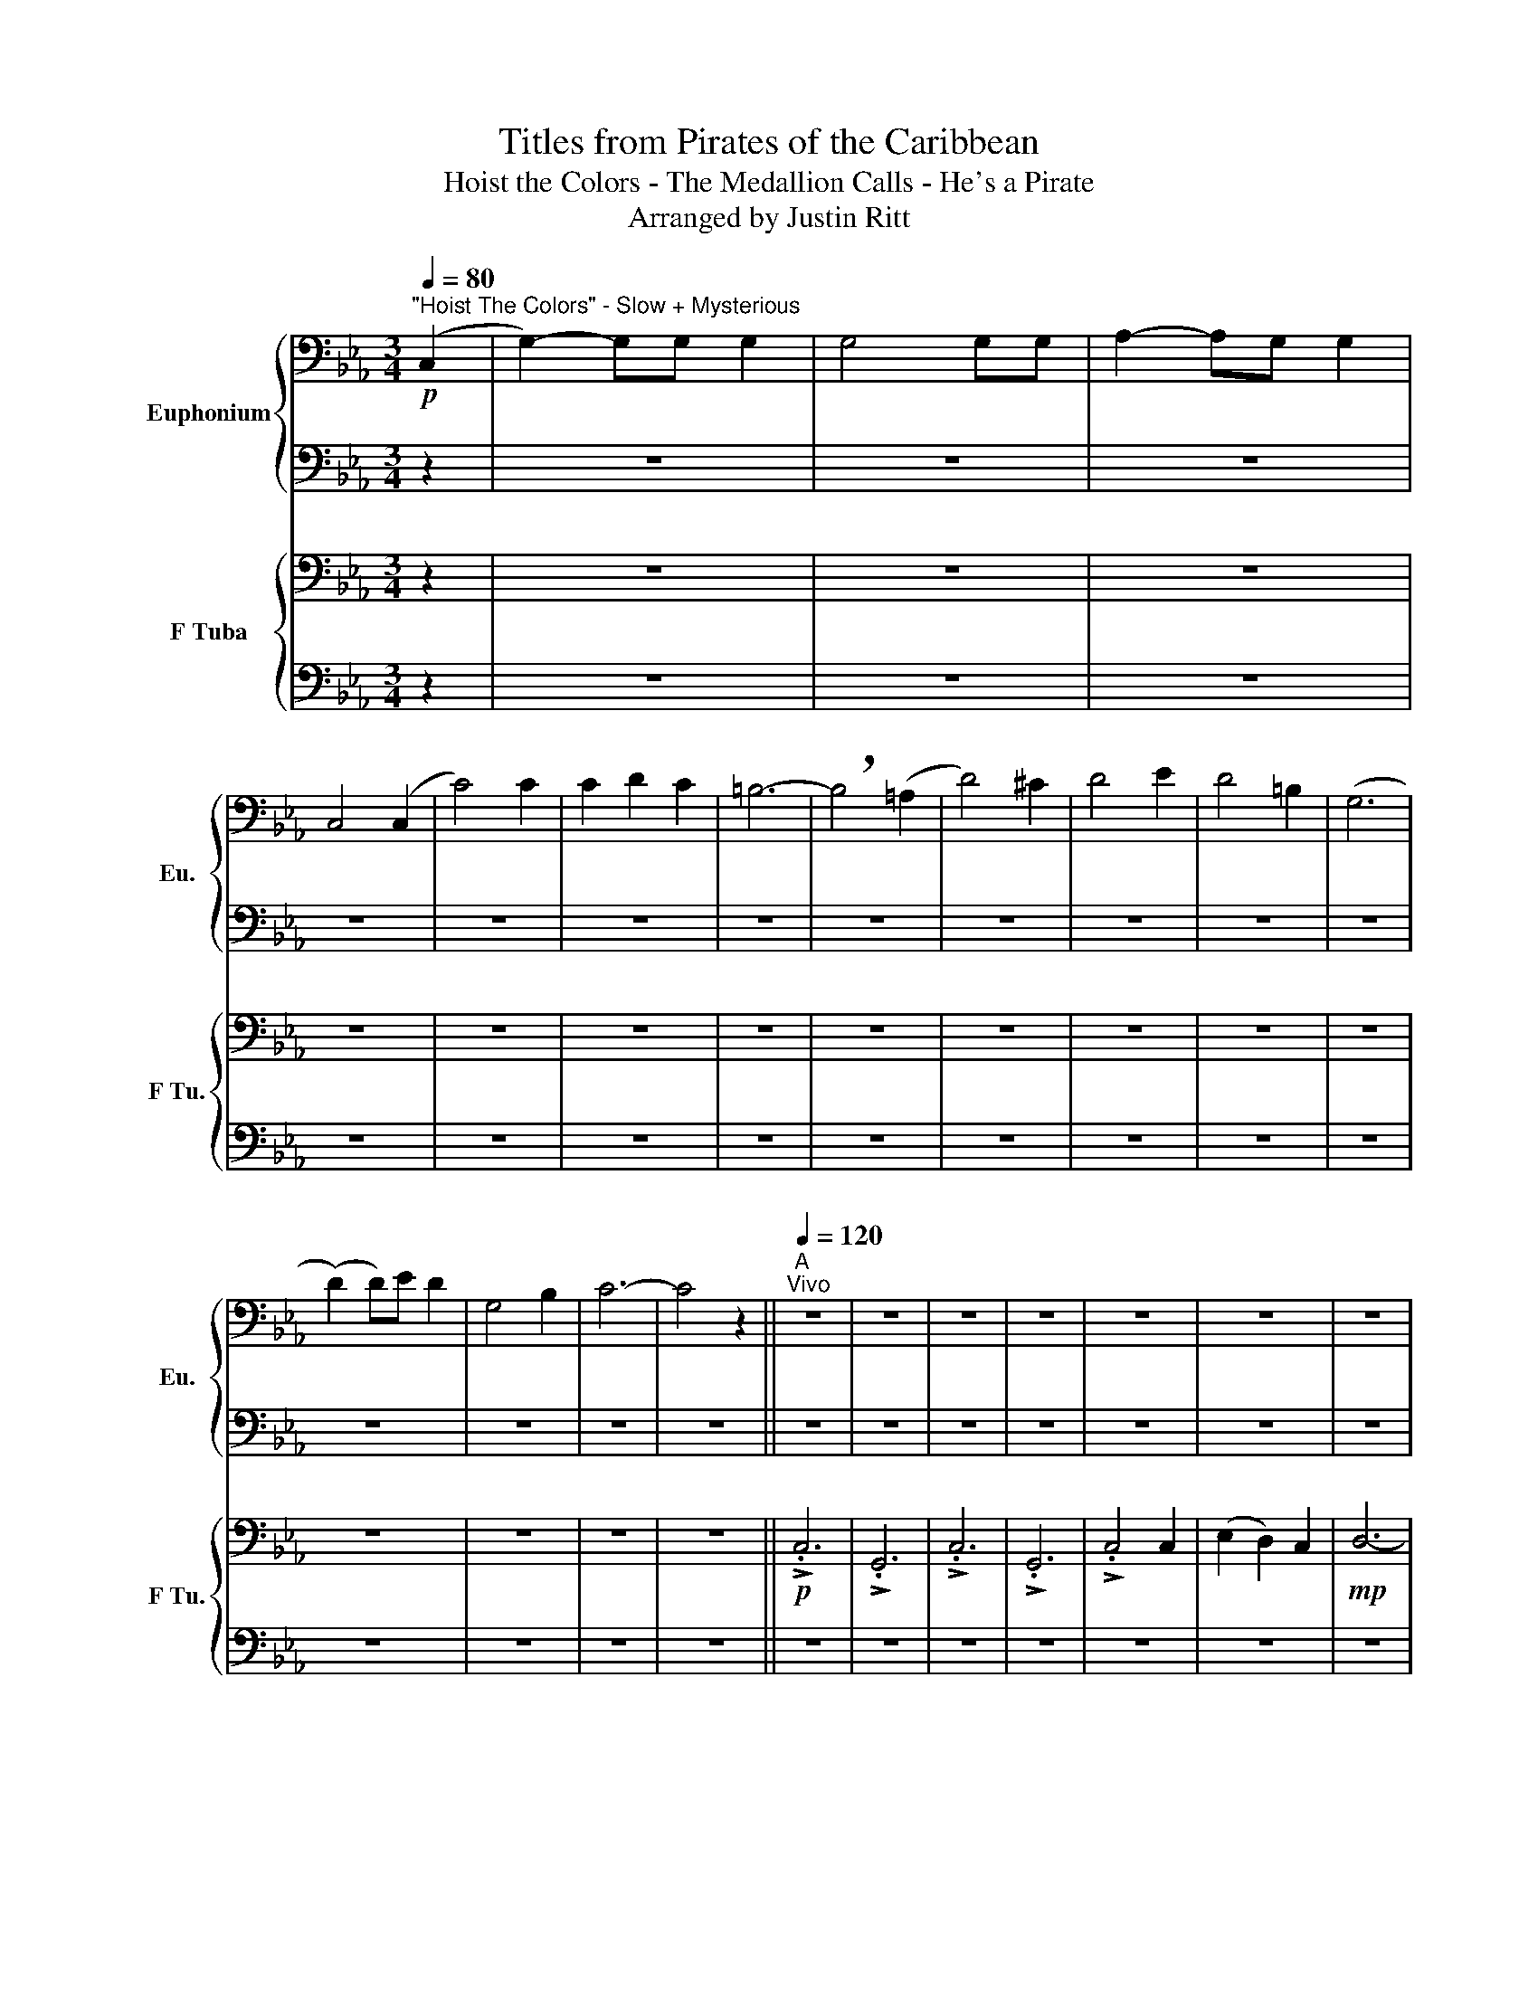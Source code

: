 X:1
T:Titles from Pirates of the Caribbean
T:Hoist the Colors - The Medallion Calls - He's a Pirate
T:Arranged by Justin Ritt
%%score { 1 | 2 } { 3 | 4 }
L:1/8
Q:1/4=80
M:3/4
K:Eb
V:1 bass nm="Euphonium" snm="Eu."
V:2 bass 
V:3 bass nm="F Tuba" snm="F Tu."
V:4 bass 
V:1
"^\"Hoist The Colors\" - Slow + Mysterious"!p! (C,2 | G,2-) G,G, G,2 | G,4 G,G, | A,2- A,G, G,2 | %4
 C,4 (C,2 | C4) C2 | C2 D2 C2 | =B,6- | !breath!B,4 (=A,2 | D4) ^C2 | D4 E2 | D4 =B,2 | (G,6 | %13
 (D2) D)E D2 | G,4 B,2 | C6- | C4 z2 ||"^A"[Q:1/4=120]"^Vivo" z6 | z6 | z6 | z6 | z6 | z6 | z6 | %24
 z6 | z6 | z6 | z6 | z6 | z6 | z6 | z6 | z6 | z6 | z6 | z6 | z6 | z6 | z6 | z6 | z6 || %41
[K:C][M:2/4]"^\"The Medallion Calls\" - Romantic"[Q:1/4=90]"^Andante" z4 |[M:3/4]!mp! G,6- | %43
 G,2 E,2 G,2 | A,6- | A,2 z4 |!<(! C6!<)! | D6 ||"^B"[Q:1/4=132]"^Allegro" A,6- |!>(! A,6!>)! | %50
 z6 | z6 | z2 A,2 B,2 | C3 D E2 | D2 C2 B,2 | C2 D2 E2 | D4 CD | E3 D C2 | B,2 C2 B,2 | %59
 A,2 z B, G,2 |!f! !>!A,/!>!A,/!>!A, z G, E,2 | !>!E,/!>!E,/!>!E, z E, A,B, | C3 B, C2 | D2 C2 D2 | %64
 E3 D C2 | A,4 A,B, | C2 D2 E2 | F2 A,3 D | C3 D B,2 | A,3 E, CB, |!>(! A,6!>)! ||!mp! E,6 | %72
"^C" ^G,6 | E,6 | ^G,4 A,B, | C3 B, A,2 |!mf! (G,2 C2) E,2 | (D,3 C,) D,2 |!<(! E,6!<)! | %79
!f! !>!A,>G, A,B, C2 | !>!A,3/2 z/ z2 z !>!E, | !>!A,>G, A,B, CD | E2 !^!B,2 !^!G,2 | %83
 !>!A,>G, A,B, C2 | !>!A,>C B,G, A,!>!E, | !>!A,>G, A,B, CD |[M:4/4] E2 ^F,2 ^G,2 A,B, || %87
[M:3/4]"^D"!mf! C3 D E2 | D2 C2 B,2 | C2 D2 E2 | D4!<(! CD!<)! | %91
[M:4/4]!f! !>!.E2 !>!.D2 !>!.A,2 !>!.^G,2 | z2!p! .A,2 z2!<(! .A,2!<)! | z2 .A,2 z2 .B,2 | %94
 z2 .A,2 z2 .A,2 | z4 z2!mf! .^G,2 | z4 z2!f! .A,2 |] %97
[M:6/8][Q:1/4=184]"^\"He's a Pirate!\" - Presto"[Q:1/4=184]"^Presto" z6 | z6 | z6 | z6 | z6 | %102
 z3 z!mf! E,G, |:"^E" A,2 A,- A,A,B, | C2 C- CCD | B,2 B,- B,A,G, | (G, A,2-) A,E,G, | %107
 A,2 A,- A,A,B, | C2 C- CCD | B,2 B,- B,(A,G,) | A,3 z E,G, | A,2 A,- A,A,C | D2 D- DDE | %113
 F2 F- FED | E A,2- A,A,B, | C2 C2 D2 | E A,2- A,A,C |1 %117
[M:12/8] B,2 B,- B,CA, B,3 z!p![Q:1/4=200]"^Faster!" E,G, :|2[M:6/8] B,2!<(! B,- B,A,^G,!<)! || %119
[M:3/4]!f! A,2 A,2 B,2 | C2 CC D2 ||[M:6/8]"^F" E C2 z CA, | E,3 z z2 | F3 z DA, | F,2 z4 | %125
 B, B,2 A,3 | C3- CC!>(!D!>)! ||"^G"!p! E2 E2 E2 | (F E2) z z2 | D2 D2 D2 | (D E2) z z2 | %131
 E2 E2 EE | (F E2) z z2 | D2 C2 B,2 | A,3 z A,B, ||"^H" C3- CDE | D2 C2 B,2 | C2 D2 E2 | D3- DCD | %139
 E3- EDC | B,2 C2 B,2 | A,3- A,B,G, | A,3 z A,B, |"^I" C4 B,C |!<(! D2 B,2 D2!<)! | E2 D2 C2 | %146
 A,4 A,B, | C2 D2 E2 | F2 A,2 D2 | C4 DB, | A,4 B,^G, |"^J""^FASTER!!!" !>!E3 z z2 | !>!F3 z z2 | %153
 E2 E2 E2 | (ED) z4 | !>!D3 z z2 | !>!C3 z z2 | B,2 C2 B,2 | !>!A,3 A,B,C | !>!E3 A,B,C | %160
 !>!F3 A,B,C | E2 E2 G2 | (ED) z4 | !>!D3 z z2 | !>!C3 z z2 | B,2 C2 B,2 | !>!A,3 z z2 | !>!A,6- | %168
 A,6 | z6 | z6 | z6 | z6 | z6 | z6 | z6 | z6 | z6 | z6 |] %179
V:2
 z2 | z6 | z6 | z6 | z6 | z6 | z6 | z6 | z6 | z6 | z6 | z6 | z6 | z6 | z6 | z6 | z6 || z6 | z6 | %19
 z6 | z6 | z6 | z6 | z6 | z6 | z6 | z6 | z6 | G,G,- G,4 | !>!.C4 C2 | (E2 D2) C2 | D6- | D6 | %33
 !>!.C6 | !>!.G,6 | !>!.C4 C2 | G,G,- G,4 | !^!D2 !^!E2 !^!D2 | G,4 !>!=B,2 | !>!C6- | %40
 !fermata!C6 ||[K:C][M:2/4] z4 |[M:3/4]!mp! E,6- | E,2 z4 | E,6- | E,2 (A,2 B,2) |!<(! A,6!<)! | %47
 A,6 || A,6- |!>(! A,6!>)! | E,E,/E,/ E,E, E,E, | E,E,/E,/ E,E, E,E, | E,2 E,2 G,2 | A,3 B, C2 | %54
 B,2 G,2 G,2 | E,2 G,2 C2 | B,4 A,B, | C3 B, A,2 | ^G,2 A,2 G,2 | E,2 z E, D,2 | %60
!f! !>!E,/!>!E,/!>!E, z4 | !>!E,/!>!E,/!>!E, z E, A,G, | A,3 A, A,2 | B,2 A,2 B,2 | C3 B, G,2 | %65
 F,4 F,G, | A,2 B,2 C2 | D2 F,3 B, | A,3 B, G,2 | E,4 E,2 |!>(! E,6!>)! ||!mp! A,3 E, A,2 | %72
 B,2 E,2 B,2 | C3 B, A,2 | E,6 | C,6 | C,6 | D,6 |!<(! B,,6!<)! |!f! !>!E,2 z2 z !>!E, | %80
 !>!E,2 z2 z !>!E, | !>!E,2 z4 | z !^!E, z !^!E, z !^!E, | !>!A,>G, A,B, CA, | %84
 !>!A,>C B,G, A,!>!E, | !>!A,>G, A,B, G,A, |[M:4/4] B,2 E,2 E,2 A,B, ||[M:3/4]!mf! A,3 B, C2 | %88
 B,2 G,2 D,2 | E,2 G,2 C2 | B,4!<(! A,B,!<)! |[M:4/4]!f! !>!.C2 !>!.A,2 .E,2 .E,2 | %92
 z2!p! .E,2 z2!<(! .E,2!<)! | z2 .E,2 z2 .^G,2 | z2 .E,2 z2 .E,2 | z4 z2 .E,2 | z4 z2!f! .E,2 |] %97
[M:6/8] z6 | z6 | z6 | z6 | A,6- | A,3 z E,G, |: E,2 E,- E,E,G, | A,2 A,- A,A,A, | G,2 G,- G,E,D, | %106
 (E, E,2-) E,E,G, | F,2 F,- F,F,F, | G,2 G,- G,G,G, | G,2 G,- G,(E,G,) | E,3 z E,G, | %111
 E,2 E,- E,E,E, | A,2 A,- A,A,A, | D2 D- DCB, | C A,2- A,A,B, | A,2 A,2 A,2 | C A,2- A,A,C |1 %117
[M:12/8] ^G,2 G,- G,A,^F, G,3 z!p! E,=G, :|2[M:6/8] ^G,2 G,- G,A,G, ||[M:3/4] E,2 E,2 G,2 | %120
 A,2 CC A,2 ||[M:6/8] A, C2 z E,E, | E,3 z z2 | D3 z F,F, | F,3 z z2 | ^G, G,2 D,3 | %126
 ^G,3- G,C!>(!D!>)! ||!p! C2 C2 C2 | C3 z z2 | B,2 B,2 B,2 | (B, C2) z z2 | C2 C2 CC | C3 z z2 | %133
 B,2 ^G,2 E,2 | E,3 z A,B, || A,3- A,DE | G,2 G,2 G,2 | G,2 G,2 G,2 | B,3- B,CD | C3- CDC | %140
 ^G,2 G,2 G,2 | E,3- E,B,G, | E,3 z A,B, | A,4 B,A, | G,2 G,2 G,2 | C2 G,2 G,2 | F,4 A,B, | %147
 A,2 A,2 A,2 | A,2 A,2 D2 | G,4 B,A, | A,4 B,^G, | !>!C3 z z2 | !>!D3 z z2 | C2 C2 C2 | (B,G,) z4 | %155
 !>!A,3 z z2 | !>!A,3 z z2 | E,2 E,2 E,2 | !>!E,3 A,B,C | !>!C3 A,B,C | !>!C3 A,B,C | C2 C2 C2 | %162
 (B,G,) z4 | !>!A,3 z z2 | !>!A,3 z z2 | E,2 E,2 E,2 | !>!E,3 z z2 | !>!E,6- | E,6 | z6 | z6 | z6 | %172
 z6 | z6 | z6 | z6 | z6 | z6 | z6 |] %179
V:3
 z2 | z6 | z6 | z6 | z6 | z6 | z6 | z6 | z6 | z6 | z6 | z6 | z6 | z6 | z6 | z6 | z6 ||!p! !>!.C,6 | %18
 !>!.G,,6 | !>!.C,6 | !>!.G,,6 | !>!.C,4 C,2 | (E,2 D,2) C,2 |!mp! D,6- | (D,6 | !>!.C,6) | %26
 !>!.G,,6 | !>!.C,4 C,2 | G,,G,,- G,,4 | !>!.C,4 C,2 | (E,2 D,2) C,2 | D,6- | D,6 |!f! !>!.C,6 | %34
 !>!.G,,6 | !>!.C,4 C,2 | G,,G,,- G,,4 | !^!D,2 !^!E,2 !^!D,2 | G,,4 !>!=B,,2 | !>!C,6- | %40
 !fermata!C,6 ||[K:C][M:2/4]!mp! (A,,2 D,2) |[M:3/4] B,,6- | B,,2 z4 | C,6- | C,2 z4 | %46
!<(! C,6!<)! | D,6 || E,E,/E,/ E,E, E,E, |!>(! E,E,/E,/ E,E, E,E,!>)! | %50
!mp! A,,A,,/A,,/ A,,A,, A,,A,, | A,,A,,/A,,/ A,,A,, A,,A,, | A,,2 E,2 G,2 | E,3 E, E,2 | %54
 G,2 E,2 D,2 | C,2 D,2 G,2 | G,4 C,D, | G,3 G, F,2 | E,2 E,2 E,2 | C,2 z C, B,,2 | %60
!f! !>!A,,/!>!A,,/!>!A,, z4 | !>!A,,/!>!A,,/!>!A,, z C, E,B,, | E,3 E, E,2 | G,2 E,2 G,2 | %64
 G,3 G, E,2 | C,4 A,,B,, | F,2 G,2 A,2 | F,2 C,3 D, | C,3 D, E,2 | C,4 C,2 |!>(! C,6!>)! || %71
!mp! C,6 | B,,6 | C,6 | B,,6 | A,,6 | G,,6 | A,,6 |!<(! ^G,,6!<)! |!f! !>!C,2 z2 z !>!C, | %80
 !>!C,2 z2 z !>!C, | !>!C,2 z4 | z !^!C, z !^!C, z !^!C, | !>!E,>G,, A,,B,, C,E, | %84
 !>!E,>C, B,,G,, A,,!>!E,, | !>!E,>G,, A,,B,, C,D, |[M:4/4] ^G,2 B,,2 B,,4 || %87
[M:3/4] E,E,/E,/ E,E, E,E, | D,D,/D,/ D,D, D,D, | G,,G,,/G,,/ D,D,!<(! G,G,!<)! | %90
 D,4!<(! D,D,!<)! |[M:4/4]!f! !>!.G,2 !>!.F,2 .C,2 .B,,2 | z2!p! .C,2 z2!<(! .C,2!<)! | %93
 z2 .D,2 z2 .E,2 | z2 .C,2 z2 .C,2 | z4 z2!mf!!mf! .B,,2 | z4 z2!f! .C,2 |][M:6/8] z6 | z6 | z6 | %100
 z6 | z6 | z3 z C,E, |: C,2 C,- C,C,E, | F,2 F,- F,F,D, | E,2 E,- E,B,,B,, | (C, C,2-) C,C,E, | %107
 C,2 C,- C,A,,B,, | E,2 E,- E,E,E, | D,2 D,- D,(C,C,) | C,3 z C,E, | C,2 C,- C,C,C, | %112
 F,2 F,- F,D,E, | A,2 A,- A,E,D, | A, E,2- E,E,E, | F,2 F,2 F,2 | F, E,2- E,E,C, |1 %117
[M:12/8] E,2 E,- E,C,A,, E,3 z C,E, :|2[M:6/8] E,2 E,- E,E,E, ||[M:3/4] E,2 E,2 E,2 | %120
 C,2 G,G, F,2 ||[M:6/8] E, A,2 z E,E, | E,3 z z2 | A,3 z D,D, | D,3 z z2 | B,, B,,2 A,,3 | %126
 E,3- E,C,!>(!D,!>)! ||!p! A,2 A,2 A,2 | A,3 z z2 | G,2 G,2 G,2 | (G, G,2) z z2 | A,2 A,2- A,A, | %132
 A,3 z z2 | ^G,2 E,2 B,,2 | C,3 z E,E, || E,3- E,D,E, | D,2 D,2 D,2 | D,2 D,2 D,2 | G,3- G,C,D, | %139
 G,3- G,D,C, | E,2 E,2 E,2 | C,3- C,E,E, | C,3 z E,E, | E,4 B,,C, | D,2 D,2 D,2 | E,2 E,2 E,2 | %146
 C,4 F,F, | E,2 E,2 E,2 | F,2 F,2 F,2 | E,4 E,E, | E,4 E,E, | !>!A,3 z z2 | !>!A,3 z z2 | %153
 G,2 G,2 G,2 | (G,D,) z4 | !>!F,3 z z2 | !>!E,3 z z2 | E,2 E,2 E,2 | !>!C,3 A,E,A, | %159
 !>!A,3 A,E,A, | !>!A,3 A,F,A, | G,2 G,2 G,2 | (G,E,) z4 | !>!F,3 z z2 | !>!E,3 z z2 | %165
 B,,2 B,,2 B,,2 | !>!C,3 z z2 | !>!C,6- | C,6 | z6 | z6 | z6 | z6 | z6 | z6 | z6 | z6 | z6 | z6 |] %179
V:4
 z2 | z6 | z6 | z6 | z6 | z6 | z6 | z6 | z6 | z6 | z6 | z6 | z6 | z6 | z6 | z6 | z6 || z6 | z6 | %19
 z6 | z6 | z6 | z6 | z6 | z6 | !>!.C,,6 | !>!.G,,,6 | !>!.C,,4 C,,2 | %28
 [G,,,G,,][G,,,G,,]- [G,,,G,,]4 | !>!.E,,4 !^!E,,2 |!<(! (E,,2 D,,2) C,,2!<)! | D,,6- | D,,6 | %33
!f! !>!.C,,6 | !>!.[G,,,G,,]6 | !>!.C,,4 C,,2 | [G,,,G,,][G,,,G,,]- [G,,,G,,]4 | %37
 !^!D,,2 !^!E,,2 !^!D,,2 | G,,,4 !>!=B,,,2 | !>!C,,6- | !fermata!C,,6 ||[K:C][M:2/4] z4 | %42
[M:3/4]!mp! E,,6- | E,,2 z4 | A,,6- | A,,2 z4 |!<(! !>!F,,6!<)! | !>!E,,6 || %48
 A,,A,,/A,,/ A,,A,, A,,A,, |!>(! A,,A,,/A,,/ A,,A,, A,,A,,!>)! |!mp! A,,A,,/A,,/ A,,A,, A,,A,, | %51
 A,,A,,/A,,/ A,,A,, C,,C,, | A,,A,,/A,,/ A,,A,, C,,C,, | A,,A,,/A,,/ A,,A,, A,,A,, | %54
 G,,G,,/G,,/ G,,G,, G,,G,, | E,,E,,/E,,/ E,,E,, E,,E,, | G,,G,,/G,,/ G,,G,, G,,G,, | %57
 C,,C,,/C,,/ C,,C,, D,,D,, | E,,E,,/E,,/ E,,E,, E,,E,, | A,,A,,/A,,/ A,,A,, G,,G,, | %60
!f! !>!E,,/!>!E,,/!>!E,, z G,, A,,2 | !>!E,,/!>!E,,/!>!E,, z4 |!mf! A,,A,,/A,,/ A,,A,, A,,A,, | %63
 G,,G,,/G,,/ G,,G,, G,,G,, | C,,C,,/C,,/ C,,D,, E,,E,, | F,,F,,/F,,/ F,,F,, F,,F,, | %66
 A,,A,,/A,,/ A,,A,, A,,A,, | D,,D,,/D,,/ D,,D,, D,,D,, | E,,E,,/E,,/ E,,E,, E,,E,, | %69
 A,,A,,/A,,/ A,,A,, C,,C,, |!>(! A,,6!>)! ||!mp! A,,6 | E,,6 | A,,6 | E,,6 | D,,6 | D,,6 | ^F,,6 | %78
!<(! E,,2 ^F,,2 ^G,,2!<)! |!f! !>!A,,2 z2 z !>!A,, | A,,>E, D,G,, A,,A,, | A,,2 z4 | %82
 z !^!A,, z !^!A,, z !^!A,, | !>!A,,>G,, A,,B,, C,A,, | !>!A,,>C, B,,G,, A,,!>!E,, | %85
 !>!A,,>G,, A,,B,, C,,D,, |[M:4/4] E,,3 E,, E,,4 ||[M:3/4]!mf! A,,A,,/A,,/ A,,A,, A,,A,, | %88
 G,,G,,/G,,/ G,,G,, G,,G,, | C,,C,,/C,,/ C,,C,, C,,C,, | G,,G,,/G,,/ G,,G,,!<(! G,,G,,!<)! | %91
[M:4/4] !>!.C,,2 !>!.D,,2 !>!.E,,2!>(! (E,,/D,,/)C,,/B,,,/!>)! | %92
 A,,,2!p! z2!<(! !tenuto!C,2 z2!<)! | !tenuto!B,,2 z2 !tenuto!^G,,2 z2 | %94
 !tenuto![F,,F,]2 z2 !tenuto![E,,E,]2 z2 | z4 z2!mf! .E,2 | z4 z2!f! .A,,2 |] %97
[M:6/8] A,,2 A,, A,,2 A,, | A,,2 A,, A,,A,,A,, | A,,2 A,, A,,2 A,, | A,,2 A,, A,,A,,A,, | %101
 A,,2 A,, A,,2 A,, | A,,2 A,, A,,A,,A,, |: A,,2 A,, A,,2 G,, | F,,2 F,, F,,2 F,, | %105
 E,,2 E,, E,,2 E,, | A,,2 A,, A,,2 A,, | F,,2 F,, F,,2 F,, | C,,2 C,, C,,2 C,, | %109
 G,,2 G,, E,,2 E,, | A,,2 A,, A,,2 A,, | A,,2 A,, A,,2 A,, | F,,2 F,, F,,2 F,, | %113
 D,,2 D,, D,,2 D,, | A,,2 A,, A,,2 A,, | F,,2 F,, F,,2 F,, | A,,2 A,, A,,2 A,, |1 %117
[M:12/8] E,,2 E,, E,,2 ^F,, E,,2 E,, E,,2 G,, :|2[M:6/8] E,,2 E,, E,,2 E,, || %119
[M:3/4] A,,2 A,,2 G,,2 | G,,2 G,,2 F,,2 ||[M:6/8] E,,2 E,, E,,2 E,, | E,,2 E,, E,,2 E,, | %123
 D,,2 D,, D,,2 D,, | D,,2 D,, D,,2 D,, | E,,2 E,, E,,2 E,, | E,,2 E,, E,,2!>(! E,,!>)! || %127
!p! A,,2 A,, A,,2 A,, | A,,2 A,, A,,A,,A,, | G,,2 G,, G,,2 G,, | C,2 C, C,C,C, | %131
 A,,2 A,, A,,2 A,, | A,,2 A,, A,,A,,A,, | E,,2 E,, E,,2 E,, | A,,2 A,, A,,2 A,, || %135
 A,,2 A,, A,,2 A,, | G,,2 G,, G,,2 G,, | C,2 C, C,2 C, | G,,2 G,, G,,2 G,, | C,,2 C,, C,,2 C,, | %140
 E,,2 E,, E,,2 E,, | A,,2 A,, A,,2 A,, | A,,2 A,, A,,A,,A,, | G,,2 G,, G,,G,,G,, | %144
 G,,2 G,, G,,G,,G,, | C,2 C, C,2 C, | G,,2 G,, G,,G,,G,, | D,,2 D,, D,,D,,D,, | %148
 E,,2 E,, E,,E,,E,, | E,,2 E,, E,,E,,E,, | A,,2 A,, A,,A,,A,, | A,,2 A,, A,,A,,A,, | %152
 D,,2 D,, D,,D,,D,, | C,2 C, C,C,C, | G,,2 G,, G,,G,,G,, | D,,2 D,, D,,D,,D,, | %156
 E,,2 E,, E,,E,,E,, | E,,2 E,, E,,E,,E,, | A,,2 A,, A,,A,,A,, | A,,2 A,, A,,A,,A,, | %160
 F,,2 F,, F,,F,,F,, | C,2 C, C,C,C, | G,,2 G,, G,,G,,G,, | D,,2 D,, D,,D,,D,, | %164
 E,,2 E,, E,,E,,E,, | E,,2 E,, E,,E,,E,, | !>!A,,3 z z2 | A,,6- | A,,6 | z6 | z6 | z6 | z6 | z6 | %174
 z6 | z6 | z6 | z6 | z6 |] %179

